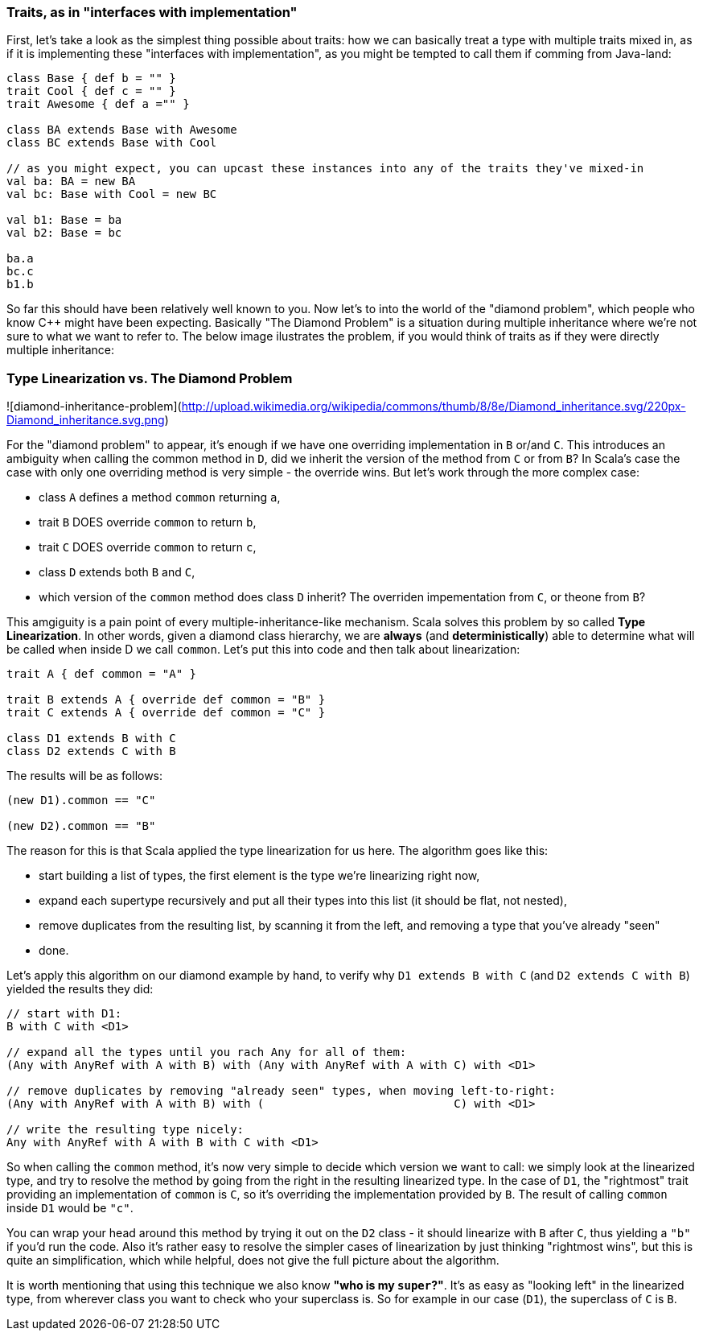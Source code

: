 === Traits, as in "interfaces with implementation"

First, let's take a look as the simplest thing possible about traits:
how we can basically treat a type with multiple traits mixed in, as if it is implementing these "interfaces with implementation",
as you might be tempted to call them if comming from Java-land:

```scala
class Base { def b = "" }
trait Cool { def c = "" }
trait Awesome { def a ="" }

class BA extends Base with Awesome
class BC extends Base with Cool

// as you might expect, you can upcast these instances into any of the traits they've mixed-in
val ba: BA = new BA
val bc: Base with Cool = new BC

val b1: Base = ba
val b2: Base = bc

ba.a
bc.c
b1.b
```

So far this should have been relatively well known to you. Now let's to into the world of the "diamond problem",
which people who know C++ might have been expecting. Basically "The Diamond Problem" is a situation during multiple inheritance
where we're not sure to what we want to refer to. The below image ilustrates the problem, if you would think of traits as if they were
directly multiple inheritance:

=== Type Linearization vs. The Diamond Problem

![diamond-inheritance-problem](http://upload.wikimedia.org/wikipedia/commons/thumb/8/8e/Diamond_inheritance.svg/220px-Diamond_inheritance.svg.png)

For the "diamond problem" to appear, it's enough if we have one overriding implementation in `B` or/and `C`. This introduces an ambiguity when calling the common method in `D`, did we inherit the version of the method from `C` or from `B`? In Scala's case the case with only one overriding method is very simple - the override wins. But let's work through the more complex case:

* class `A` defines a method `common` returning `a`,
* trait `B` DOES override `common` to return `b`,
* trait `C` DOES override `common` to return `c`,
* class `D` extends both `B` and `C`,
* which version of the `common` method does class `D` inherit? The overriden impementation from `C`, or theone from `B`?

This amgiguity is a pain point of every multiple-inheritance-like mechanism. Scala solves this problem by so called **Type Linearization**.
In other words, given a diamond class hierarchy, we are **always** (and **deterministically**) able to determine what will be called when inside D we call `common`.
Let's put this into code and then talk about linearization:

```scala
trait A { def common = "A" }

trait B extends A { override def common = "B" }
trait C extends A { override def common = "C" }

class D1 extends B with C
class D2 extends C with B
```

The results will be as follows:

```scala
(new D1).common == "C"

(new D2).common == "B"
```

The reason for this is that Scala applied the type linearization for us here. The algorithm goes like this:

* start building a list of types, the first element is the type we're linearizing right now,
* expand each supertype recursively and put all their types into this list (it should be flat, not nested),
* remove duplicates from the resulting list, by scanning it from the left, and removing a type that you've already "seen"
* done.

Let's apply this algorithm on our diamond example by hand, to verify why `D1 extends B with C` (and `D2 extends C with B`) yielded the results they did:


```scala
// start with D1:
B with C with <D1>

// expand all the types until you rach Any for all of them:
(Any with AnyRef with A with B) with (Any with AnyRef with A with C) with <D1>

// remove duplicates by removing "already seen" types, when moving left-to-right:
(Any with AnyRef with A with B) with (                            C) with <D1>

// write the resulting type nicely:
Any with AnyRef with A with B with C with <D1>
```

So when calling the `common` method, it's now very simple to decide which version we want to call: we simply look at the linearized type,
and try to resolve the method by going from the right in the resulting linearized type. In the case of `D1`, the "rightmost" trait providing an implementation of `common` is `C`, so it's overriding the implementation provided by `B`. The result of calling `common` inside `D1` would be `"c"`.

You can wrap your head around this method by trying it out on the `D2` class - it should linearize with `B` after `C`, thus yielding a `"b"` if you'd run the code.
Also it's rather easy to resolve the simpler cases of linearization by just thinking "rightmost wins", but this is quite an simplification, which while helpful, does not give the full picture about the algorithm.

It is worth mentioning that using this technique we also know *"who is my `super`?"*. It's as easy as "looking left" in the linearized type, from wherever class you want to check who your superclass is. So for example in our case (`D1`), the superclass of `C` is `B`.


